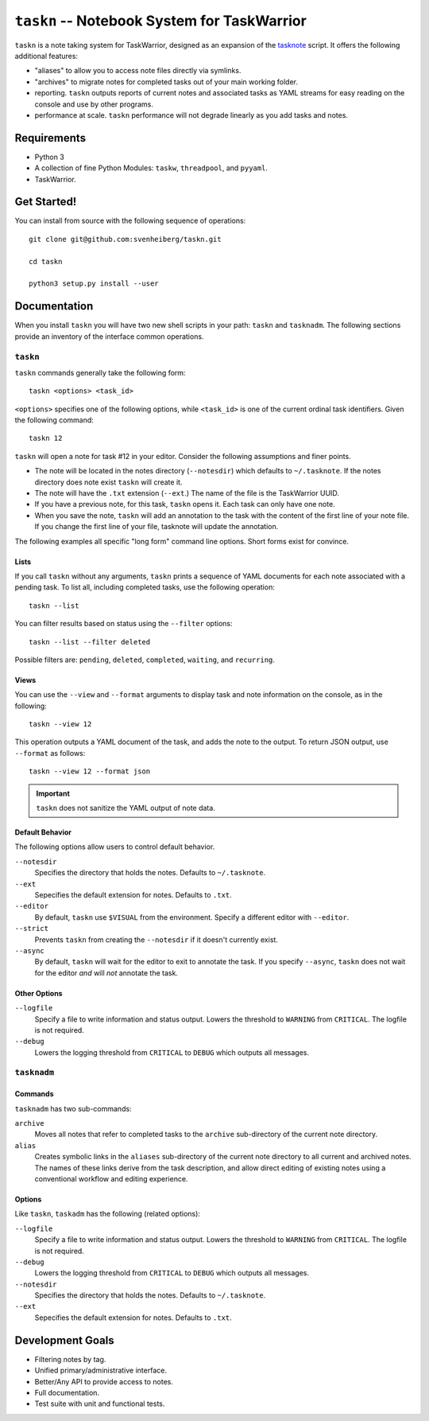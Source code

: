 ============================================
``taskn`` -- Notebook System for TaskWarrior
============================================

``taskn`` is a note taking system for TaskWarrior, designed as an
expansion of the `tasknote
<http://taskwarrior.org/projects/taskwarrior/wiki/Tasknote>`_
script. It offers the following additional features:

- "aliases" to allow you to access note files directly via symlinks.

- "archives" to migrate notes for completed tasks out of your main
  working folder.

- reporting. ``taskn`` outputs reports of current notes and associated
  tasks as YAML streams for easy reading on the console and use by
  other programs.

- performance at scale. ``taskn`` performance will not degrade
  linearly as you add tasks and notes.

Requirements
------------

- Python 3

- A collection of fine Python Modules: ``taskw``, ``threadpool``, and
  ``pyyaml``.

- TaskWarrior.

Get Started!
------------

You can install from source with the following sequence
of operations: ::

  git clone git@github.com:svenheiberg/taskn.git

  cd taskn

  python3 setup.py install --user

Documentation
-------------

When you install ``taskn`` you will have two new shell scripts in your
path: ``taskn`` and ``tasknadm``. The following sections provide an
inventory of the interface common operations.

``taskn``
~~~~~~~~~

``taskn`` commands generally take the following form: ::

  taskn <options> <task_id>

``<options>`` specifies one of the following options, while
``<task_id>`` is one of the current ordinal task identifiers. Given
the following command: ::

  taskn 12

``taskn`` will open a note for task #12 in your editor. Consider the
following assumptions and finer points.

- The note will be located in the notes directory (``--notesdir``)
  which defaults to ``~/.tasknote``. If the notes directory does note
  exist ``taskn`` will create it.

- The note will have the ``.txt`` extension (``--ext``.) The name of
  the file is the TaskWarrior UUID.

- If you have a previous note, for this task, ``taskn`` opens it. Each
  task can only have one note.

- When you save the note, ``taskn`` will add an annotation to the task
  with the content of the first line of your note file. If you change
  the first line of your file, tasknote will update the annotation.

The following examples all specific "long form"  command line
options. Short forms exist for convince.

Lists
`````

If you call ``taskn`` without any arguments, ``taskn`` prints a
sequence of YAML documents for each note associated with a pending
task. To list all, including completed tasks, use the following
operation: ::


  taskn --list

You can filter results based on status using the ``--filter`` options:
::

  taskn --list --filter deleted

Possible filters are: ``pending``, ``deleted``, ``completed``,
``waiting``, and ``recurring``.

Views
`````

You can use the ``--view`` and ``--format`` arguments to display task
and note information on the console, as in the following: ::

  taskn --view 12

This operation outputs a YAML document of the task, and adds the note
to the output. To return JSON output, use ``--format`` as follows: ::

  taskn --view 12 --format json

.. important:: ``taskn`` does not sanitize the YAML output of note
   data.

Default Behavior
````````````````

The following options allow users to control default behavior.

``--notesdir``
   Specifies the directory that holds the notes. Defaults to
   ``~/.tasknote``.

``--ext``
   Sepecifies the default extension for notes. Defaults to ``.txt``.

``--editor``
   By default, ``taskn`` use ``$VISUAL`` from the environment. Specify
   a different editor with ``--editor``.

``--strict``
   Prevents ``taskn`` from creating the ``--notesdir`` if it doesn't
   currently exist.

``--async``
   By default, ``taskn`` will wait for the editor to exit to annotate
   the task. If you specify ``--async``, ``taskn`` does not wait for
   the editor *and* will *not* annotate the task.

Other Options
`````````````

``--logfile``
   Specify a file to write information and status output. Lowers the
   threshold to ``WARNING`` from ``CRITICAL``. The logfile is not
   required.

``--debug``
   Lowers the logging threshold from ``CRITICAL`` to ``DEBUG`` which
   outputs all messages.

``tasknadm``
~~~~~~~~~~~~

Commands
````````

``tasknadm`` has two sub-commands:

``archive``
   Moves all notes that refer to completed tasks to the ``archive``
   sub-directory of the current note directory.

``alias``
   Creates symbolic links in the ``aliases`` sub-directory of the
   current note directory to all current and archived notes. The names
   of these links derive from the task description, and allow direct
   editing of existing notes using a conventional workflow and editing
   experience.

Options
```````

Like ``taskn``, ``taskadm`` has the following (related options):

``--logfile``
   Specify a file to write information and status output. Lowers the
   threshold to ``WARNING`` from ``CRITICAL``. The logfile is not
   required.

``--debug``
   Lowers the logging threshold from ``CRITICAL`` to ``DEBUG`` which
   outputs all messages.

``--notesdir``
   Specifies the directory that holds the notes. Defaults to
   ``~/.tasknote``.

``--ext``
   Sepecifies the default extension for notes. Defaults to ``.txt``.

Development Goals
-----------------

- Filtering notes by tag.

- Unified primary/administrative interface.

- Better/Any API to provide access to notes.

- Full documentation.

- Test suite with unit and functional tests.
